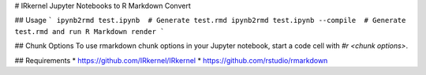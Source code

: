 # IRkernel Jupyter Notebooks to R Markdown Convert

## Usage
```
ipynb2rmd test.ipynb  # Generate test.rmd
ipynb2rmd test.ipynb --compile  # Generate test.rmd and run R Markdown render
```

## Chunk Options
To use rmarkdown chunk options in your Jupyter notebook, start a code cell with `#r <chunk options>`.

## Requirements
* https://github.com/IRkernel/IRkernel
* https://github.com/rstudio/rmarkdown


